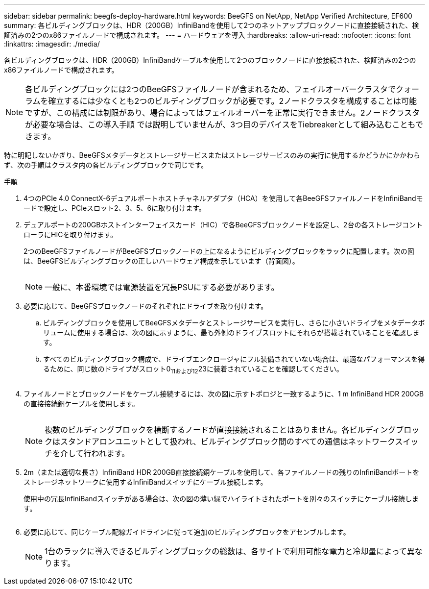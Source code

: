 ---
sidebar: sidebar 
permalink: beegfs-deploy-hardware.html 
keywords: BeeGFS on NetApp, NetApp Verified Architecture, EF600 
summary: 各ビルディングブロックは、HDR（200GB）InfiniBandを使用して2つのネットアップブロックノードに直接接続された、検証済みの2つのx86ファイルノードで構成されます。 
---
= ハードウェアを導入
:hardbreaks:
:allow-uri-read: 
:nofooter: 
:icons: font
:linkattrs: 
:imagesdir: ./media/


[role="lead"]
各ビルディングブロックは、HDR（200GB）InfiniBandケーブルを使用して2つのブロックノードに直接接続された、検証済みの2つのx86ファイルノードで構成されます。


NOTE: 各ビルディングブロックには2つのBeeGFSファイルノードが含まれるため、フェイルオーバークラスタでクォーラムを確立するには少なくとも2つのビルディングブロックが必要です。2ノードクラスタを構成することは可能ですが、この構成には制限があり、場合によってはフェイルオーバーを正常に実行できません。2ノードクラスタが必要な場合は、この導入手順 では説明していませんが、3つ目のデバイスをTiebreakerとして組み込むこともできます。

特に明記しないかぎり、BeeGFSメタデータとストレージサービスまたはストレージサービスのみの実行に使用するかどうかにかかわらず、次の手順はクラスタ内の各ビルディングブロックで同じです。

.手順
. 4つのPCIe 4.0 ConnectX-6デュアルポートホストチャネルアダプタ（HCA）を使用して各BeeGFSファイルノードをInfiniBandモードで設定し、PCIeスロット2、3、5、6に取り付けます。
. デュアルポートの200GBホストインターフェイスカード（HIC）で各BeeGFSブロックノードを設定し、2台の各ストレージコントローラにHICを取り付けます。
+
2つのBeeGFSファイルノードがBeeGFSブロックノードの上になるようにビルディングブロックをラックに配置します。次の図は、BeeGFSビルディングブロックの正しいハードウェア構成を示しています（背面図）。

+
image:../media/buildingblock.png[""]

+

NOTE: 一般に、本番環境では電源装置を冗長PSUにする必要があります。

. 必要に応じて、BeeGFSブロックノードのそれぞれにドライブを取り付けます。
+
.. ビルディングブロックを使用してBeeGFSメタデータとストレージサービスを実行し、さらに小さいドライブをメタデータボリュームに使用する場合は、次の図に示すように、最も外側のドライブスロットにそれらが搭載されていることを確認します。
.. すべてのビルディングブロック構成で、ドライブエンクロージャにフル装備されていない場合は、最適なパフォーマンスを得るために、同じ数のドライブがスロット0~11および12~23に装着されていることを確認してください。
+
image:../media/driveslots.png[""]



. ファイルノードとブロックノードをケーブル接続するには、次の図に示すトポロジと一致するように、1 m InfiniBand HDR 200GBの直接接続銅ケーブルを使用します。
+
image:../media/directattachcable.png[""]

+

NOTE: 複数のビルディングブロックを横断するノードが直接接続されることはありません。各ビルディングブロックはスタンドアロンユニットとして扱われ、ビルディングブロック間のすべての通信はネットワークスイッチを介して行われます。

. 2m（または適切な長さ）InfiniBand HDR 200GB直接接続銅ケーブルを使用して、各ファイルノードの残りのInfiniBandポートをストレージネットワークに使用するInfiniBandスイッチにケーブル接続します。
+
使用中の冗長InfiniBandスイッチがある場合は、次の図の薄い緑でハイライトされたポートを別々のスイッチにケーブル接続します。

+
image:../media/networkcable.png[""]

. 必要に応じて、同じケーブル配線ガイドラインに従って追加のビルディングブロックをアセンブルします。
+

NOTE: 1台のラックに導入できるビルディングブロックの総数は、各サイトで利用可能な電力と冷却量によって異なります。


